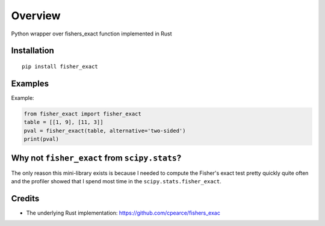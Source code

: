 ========
Overview
========

.. start-badges

.. list-table::
    :stub-columns: 1
    * - tests
      - | |requires|
    * - package
      - | |version| |wheel| |supported-versions| |supported-implementations|

.. |requires| image:: https://requires.io/github/kunc/fisher_exact/requirements.svg?branch=master
    :alt: Requirements Status
    :target: https://requires.io/github/kunc/fisher_exact/requirements/?branch=master

.. |version| image:: https://img.shields.io/pypi/v/fisher_exact.svg
    :alt: PyPI Package latest release
    :target: https://pypi.org/project/fisher_exact

.. |wheel| image:: https://img.shields.io/pypi/wheel/fisher_exact.svg
    :alt: PyPI Wheel
    :target: https://pypi.org/project/fisher_exact

.. |supported-versions| image:: https://img.shields.io/pypi/pyversions/fisher_exact.svg
    :alt: Supported versions
    :target: https://pypi.org/project/fisher_exact

.. |supported-implementations| image:: https://img.shields.io/pypi/implementation/fisher_exact.svg
    :alt: Supported implementations
    :target: https://pypi.org/project/fisher_exact

.. end-badges

Python wrapper over fishers_exact function implemented in Rust

Installation
============

::

    pip install fisher_exact


Examples
========

Example:

.. code-block:: python

    from fisher_exact import fisher_exact
    table = [[1, 9], [11, 3]]
    pval = fisher_exact(table, alternative='two-sided')
    print(pval)



Why not ``fisher_exact`` from ``scipy.stats``?
==========================================

The only reason this mini-library exists is because I needed to compute the Fisher's exact test pretty quickly quite often and the profiler showed that I spend most time in the ``scipy.stats.fisher_exact``.
    

Credits
=======

* The underlying Rust implementation: https://github.com/cpearce/fishers_exac

